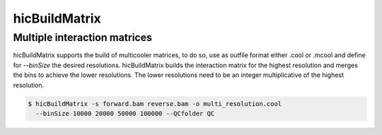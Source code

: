 .. _hicBuildMatrix:

hicBuildMatrix
==============

.. argparse::
   :ref: hicexplorer.hicBuildMatrix.parse_arguments
   :prog: hicBuildMatrix


Multiple interaction matrices
-----------------------------

hicBuildMatrix supports the build of multicooler matrices, to do so, use as outfile format either .cool or .mcool and define
for `--binSize` the desired resolutions. hicBuildMatrix builds the interaction matrix for the highest resolution and
merges the bins to achieve the lower resolutions. The lower resolutions need to be an integer multiplicative of the highest
resolution.

.. code:: bash

    $ hicBuildMatrix -s forward.bam reverse.bam -o multi_resolution.cool 
      --binSize 10000 20000 50000 100000 --QCfolder QC
